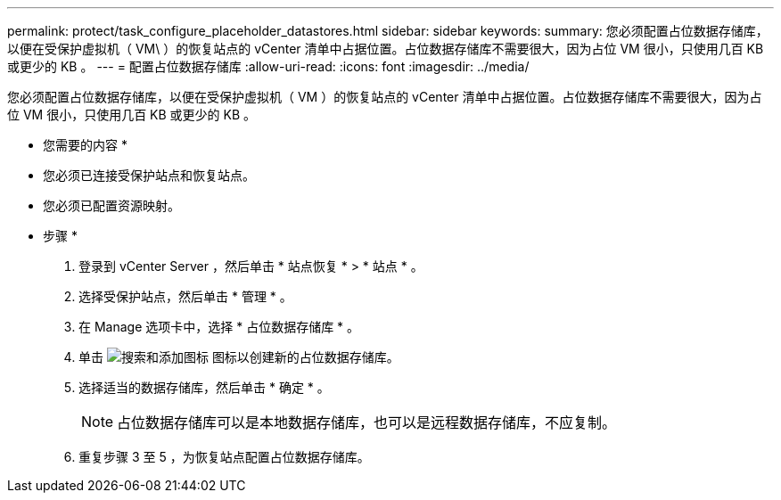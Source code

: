 ---
permalink: protect/task_configure_placeholder_datastores.html 
sidebar: sidebar 
keywords:  
summary: 您必须配置占位数据存储库，以便在受保护虚拟机（ VM\ ）的恢复站点的 vCenter 清单中占据位置。占位数据存储库不需要很大，因为占位 VM 很小，只使用几百 KB 或更少的 KB 。 
---
= 配置占位数据存储库
:allow-uri-read: 
:icons: font
:imagesdir: ../media/


[role="lead"]
您必须配置占位数据存储库，以便在受保护虚拟机（ VM ）的恢复站点的 vCenter 清单中占据位置。占位数据存储库不需要很大，因为占位 VM 很小，只使用几百 KB 或更少的 KB 。

* 您需要的内容 *

* 您必须已连接受保护站点和恢复站点。
* 您必须已配置资源映射。


* 步骤 *

. 登录到 vCenter Server ，然后单击 * 站点恢复 * > * 站点 * 。
. 选择受保护站点，然后单击 * 管理 * 。
. 在 Manage 选项卡中，选择 * 占位数据存储库 * 。
. 单击 image:../media/new_placeholder_datastore.gif["搜索和添加图标"] 图标以创建新的占位数据存储库。
. 选择适当的数据存储库，然后单击 * 确定 * 。
+

NOTE: 占位数据存储库可以是本地数据存储库，也可以是远程数据存储库，不应复制。

. 重复步骤 3 至 5 ，为恢复站点配置占位数据存储库。

